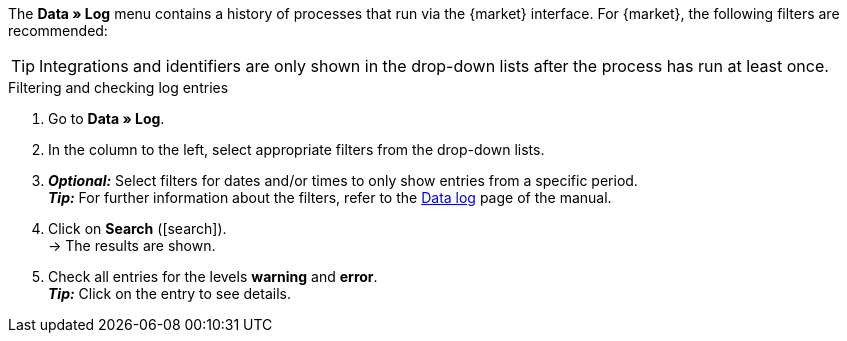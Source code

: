 //tag::data-log-intro[]
The *Data » Log* menu contains a history of processes that run via the {market} interface. For {market}, the following filters are recommended:
//end::data-log-intro[]

//tag::data-log-config[]
TIP: Integrations and identifiers are only shown in the drop-down lists after the process has run at least once.

[.collapseBox]
.Filtering and checking log entries
--
. Go to *Data » Log*.
. In the column to the left, select appropriate filters from the drop-down lists.
. *_Optional:_* Select filters for dates and/or times to only show entries from a specific period. +
*_Tip:_* For further information about the filters, refer to the <<data/datalog#, Data log>> page of the manual.
. Click on *Search* (icon:search[role="blue"]). +
→ The results are shown.
. Check all entries for the levels *warning* and *error*. +
*_Tip:_* Click on the entry to see details.
--
//end::data-log-config[]

////

[[list-log-filters]]
.Recommended filters for data log
[cols="1,3a"]
|====
|Filter selection |Result

//| *Integration* >> {integration}
//|

//| *Identifier* >> {identifier}
//|

|====

